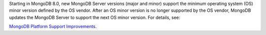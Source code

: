 Starting in MongoDB 8.0, new MongoDB Server versions (major and minor)
support the minimum operating system (OS) minor version defined by the
OS vendor. After an OS minor version is no longer supported by the OS
vendor, MongoDB updates the MongoDB Server to support the next OS minor
version. For details, see:

`MongoDB Platform Support Improvements
<https://www.mongodb.com/blog/post/announcing-mongodb-server-8-0-platform-support-improvements>`_.
